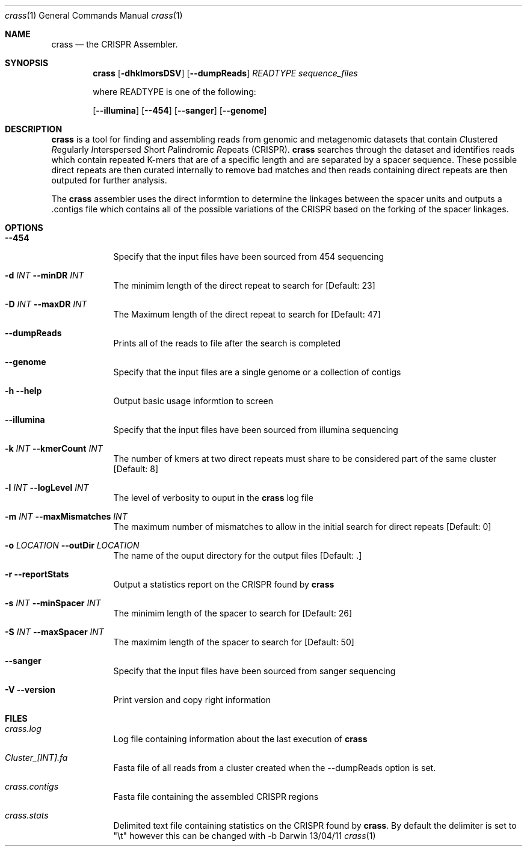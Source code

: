 .\"Modified from man(1) of FreeBSD, the NetBSD mdoc.template, and mdoc.samples.
.\"See Also:
.\"man mdoc.samples for a complete listing of options
.\"man mdoc for the short list of editing options
.\"/usr/share/misc/mdoc.template
.Dd 13/04/11               \" DATE 
.Dt crass 1      \" Program name and manual section number 
.Os Darwin
.Sh NAME                 \" Section Header - required - don't modify 
.Nm crass
.\" The following lines are read in generating the apropos(man -k) database. Use only key
.\" words here as the database is built based on the words here and in the .ND line. 
.\" Use .Nm macro to designate other names for the documented program.
.Nd the CRISPR Assembler.
.Sh SYNOPSIS             \" Section Header - required - don't modify            \" [file]
.Nm 
.Op Fl dhklmorsDSV
.Op Fl "-dumpReads" 
.Ar "READTYPE"  
.Ar sequence_files
.Pp 
where READTYPE is one of the following:

.Op Fl "-illumina" 
.Op Fl "-454" 
.Op Fl "-sanger"
.Op Fl "-genome" 

.\".Op Ar                   \" [file ...]
.\".Ar arg0                 \" Underlined argument - use .Ar anywhere to underline
.\"arg2 ...                 \" Arguments
.Sh DESCRIPTION          \" Section Header - required - don't modify
.\"Use the .Nm macro to refer to your program throughout the man page like such:
.Nm
is a tool for finding and assembling reads from genomic and metagenomic datasets that contain 
.Ar C Ns lustered
.Ar R Ns egularly
.Ar I Ns nterspersed
.Ar S Ns hort
.Ar P Ns alindromic
.Ar R Ns epeats
(CRISPR).  
.Nm
searches through the dataset and identifies reads which contain repeated K-mers that are of a specific length and are 
separated by a spacer sequence.  These possible direct repeats are then curated internally to remove bad matches and 
then reads containing direct repeats are then outputed for further analysis.  
.Pp
The
.Nm
assembler uses the direct informtion to determine the linkages between the spacer units and outputs a .contigs file 
which contains all of the possible variations of the CRISPR based on the forking of the spacer linkages.

.\".Pp                      \" Inserts a space
.\"A list of items with descriptions:
.\".Bl -tag -width -indent  \" Begins a tagged list 
.\".It a               \" Each item preceded by .It macro
.\"Show all records irregardless of match status Useful in conjunction with the -r option when one would like to do further post-processing of the match data
.\".It item b
.\"Description of item b
.\".El                      \" Ends the list
.Pp
.Sh OPTIONS

.Bl -tag -width -indent  \" Differs from above in tag removed 
.\".It Fl A Ar NUM "\fR, \-\^\-after-context" Ar NUM
.It Fl "-454" Ar ""
Specify that the input files have been sourced from 454 sequencing
.It Fl d Ar INT Fl "\^\-minDR" Ar INT             \"-a flag as a list item
The minimim length of the direct repeat to search for [Default: 23] 
.It Fl D Ar INT Fl "\^\-maxDR" Ar INT             \"-a flag as a list item
The Maximum length of the direct repeat to search for [Default: 47] 
.It Fl "\^\-dumpReads" Ar ""
Prints all of the reads to file after the search is completed
.It Fl "-genome" Ar ""
Specify that the input files are a single genome or a collection of contigs
.It Fl h Ar ""  Fl "\^\-help" Ar ""           \"-a flag as a list item
Output basic usage informtion to screen
.It Fl "-illumina" Ar ""
Specify that the input files have been sourced from illumina sequencing
.It Fl k Ar INT Fl "\^\-kmerCount" Ar INT            \"-a flag as a list item
The number of kmers at two direct repeats must share to be considered part of the same cluster [Default: 8]
.It Fl l Ar INT Fl "\^\-logLevel" Ar INT
The level of verbosity to ouput in the
.Nm 
log file 
.It Fl m Ar INT Fl "\^\-maxMismatches" Ar INT            \"-a flag as a list item
The maximum number of mismatches to allow in the initial search for direct repeats [Default: 0]
.It Fl o Ar LOCATION  Fl "\^\-outDir" Ar LOCATION          \"-a flag as a list item
The name of the ouput directory for the output files [Default: .]
.It Fl r Ar ""  Fl "\^\-reportStats" Ar ""          \"-a flag as a list item
Output a statistics report on the CRISPR found by
.Nm
.It Fl s Ar INT Fl "\^\-minSpacer" Ar INT            \"-a flag as a list item
The minimim length of the spacer to search for [Default: 26]
.It Fl S Ar INT Fl "\^\-maxSpacer" Ar INT          \"-a flag as a list item
The maximim length of the spacer to search for [Default: 50]
.It Fl "-sanger" Ar ""
Specify that the input files have been sourced from sanger sequencing
.It Fl V   Ar ""  Fl "\^\-version" Ar ""        \"-a flag as a list item
Print version and copy right information
.El                      \" Ends the list
.Pp
.\" .Sh ENVIRONMENT      \" May not be needed
.\" .Bl -tag -width "ENV_VAR_1" -indent \" ENV_VAR_1 is width of the string ENV_VAR_1
.\" .It Ev ENV_VAR_1
.\" Description of ENV_VAR_1
.\" .It Ev ENV_VAR_2
.\" Description of ENV_VAR_2
.\" .El                      
.Sh FILES                \" File used or created by the topic of the man page
.Bl -tag -width -indent
.\".It Pa ./mcd_kmers.txt
.\"A file containing a table of kmers used in the assembly stage assigned to unique identifiers
.\".It Pa ./mcd_spacers.txt
.\"A file containing a table of spacers used in the assembly stage assigned to unique identifiers
.\".It Pa ./mcd_direct_repeats.txt
.\"A file containing a table of direct repeats used in the assembly stage assigned to unique identifiers
.It Pa crass.log
Log file containing information about the last execution of 
.Nm
.It Pa Cluster_[INT].fa
Fasta file of all reads from a cluster created when the --dumpReads option is set.  
.It Pa crass.contigs
Fasta file containing the assembled CRISPR regions
.It Pa crass.stats
Delimited text file containing statistics on the CRISPR found by 
.Nm "." 
By default the delimiter is set to "\\t" however this can be changed with -b 
.El                      \" Ends the list
.\" .Sh DIAGNOSTICS       \" May not be needed
.\" .Bl -diag
.\" .It Diagnostic Tag
.\" Diagnostic informtion here.
.\" .It Diagnostic Tag
.\" Diagnostic informtion here.
.\" .El
.\".Sh SEE ALSO 
.\" List links in ascending order by section, alphabetically within a section.
.\" Please do not reference files that do not exist without filing a bug report
.\".Xr a 1 , 
.\".Xr b 1 ,
.\".Xr c 1 ,
.\".Xr a 2 ,
.\".Xr b 2 ,
.\".Xr a 3 ,
.\".Xr b 3 
.\" .Sh BUGS              \" Document known, unremedied bugs 
.\" .Sh HISTORY           \" Document history if command behaves in a unique manner